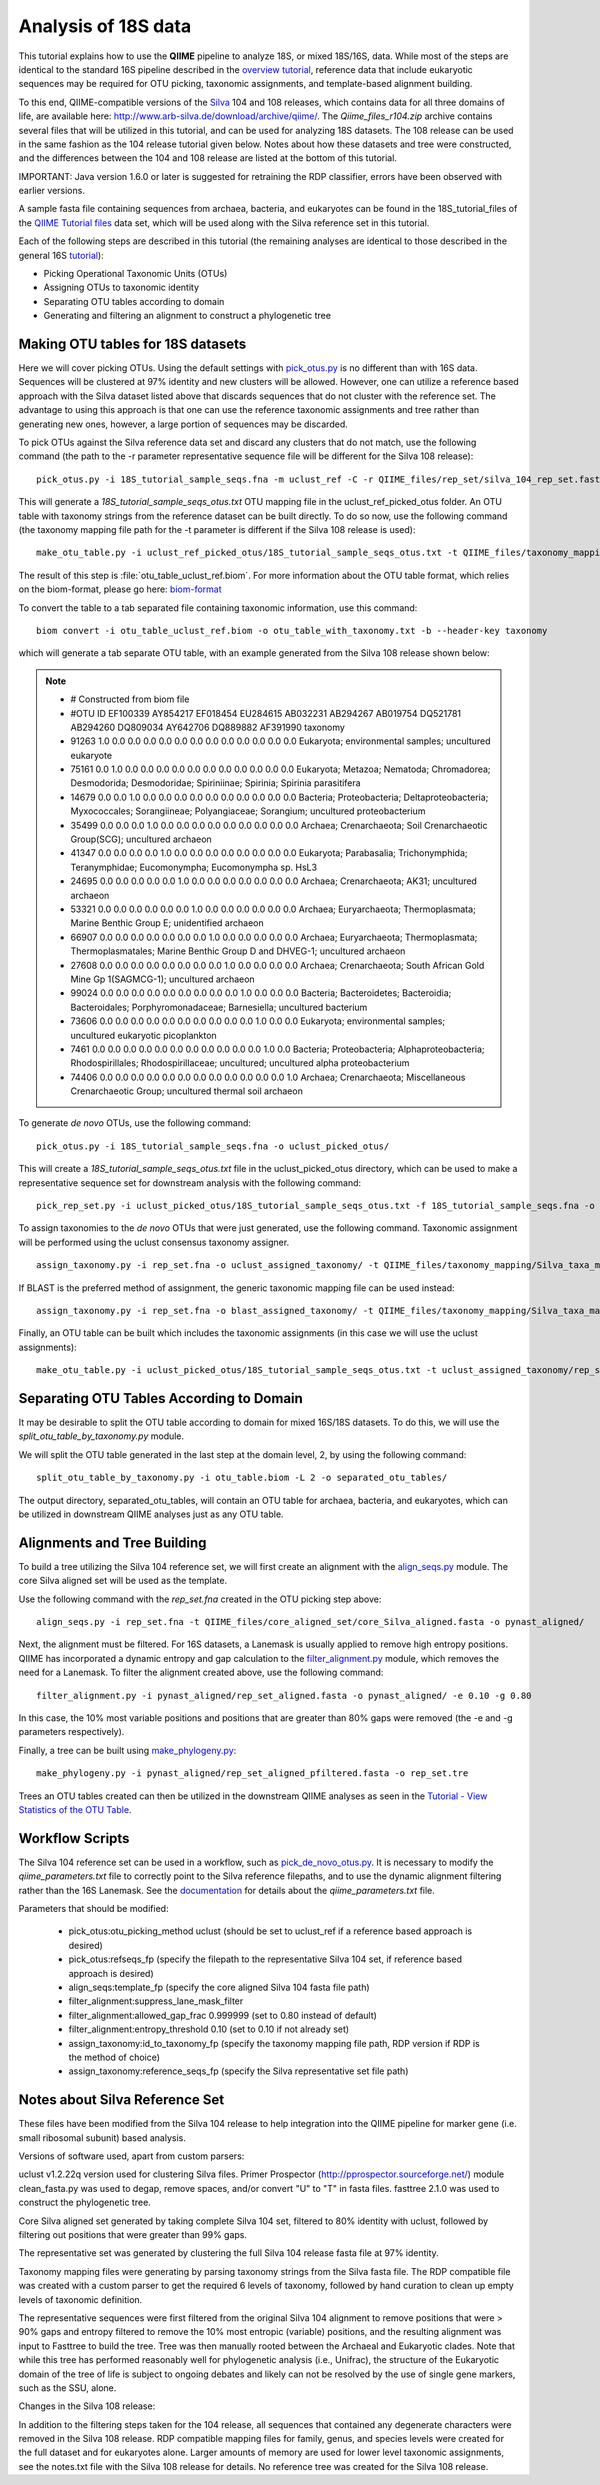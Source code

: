 .. _processing_18S_data:


Analysis of 18S data
---------------------

This tutorial explains how to use the **QIIME** pipeline to analyze 18S, or mixed 18S/16S, data.  While most of the steps are identical to the standard 16S pipeline described in the `overview tutorial <tutorial.html>`_, reference data that include eukaryotic sequences may be required for OTU picking, taxonomic assignments, and template-based alignment building.

To this end, QIIME-compatible versions of the `Silva <http://www.arb-silva.de/>`_ 104 and 108 releases, which contains data for all three domains of life, are available here: http://www.arb-silva.de/download/archive/qiime/.  The `Qiime_files_r104.zip` archive contains several files that will be utilized in this tutorial, and can be used for analyzing 18S datasets.  The 108 release can be used in the same fashion as the 104 release tutorial given below.  Notes about how these datasets and tree were constructed, and the differences between the 104 and 108 release are listed at the bottom of this tutorial.

IMPORTANT:  Java version 1.6.0 or later is suggested for retraining the RDP classifier, errors have been observed with earlier versions.

A sample fasta file containing sequences from archaea, bacteria, and eukaryotes can be found in the 18S_tutorial_files of the `QIIME Tutorial files <ftp://thebeast.colorado.edu/pub/QIIME-v1.5.0-dependencies/qiime_tutorial-v1.5.0.zip>`_ data set, which will be used along with the Silva reference set in this tutorial.

Each of the following steps are described in this tutorial (the remaining analyses are identical to those described in the general 16S `tutorial <tutorial.html>`_):

* Picking Operational Taxonomic Units (OTUs)
* Assigning OTUs to taxonomic identity
* Separating OTU tables according to domain
* Generating and filtering an alignment to construct a phylogenetic tree

.. _pickotus:

Making OTU tables for 18S datasets
==================================

Here we will cover picking OTUs.  Using the default settings with `pick_otus.py <../scripts/pick_otus.html>`_ is no different than with 16S data.  Sequences will be clustered at 97% identity and new clusters will be allowed.  However, one can utilize a reference based approach with the Silva dataset listed above that discards sequences that do not cluster with the reference set.  The advantage to using this approach is that one can use the reference taxonomic assignments and tree rather than generating new ones, however, a large portion of sequences may be discarded.

To pick OTUs against the Silva reference data set and discard any clusters that do not match, use the following command (the path to the -r parameter representative sequence file will be different for the Silva 108 release): ::

	pick_otus.py -i 18S_tutorial_sample_seqs.fna -m uclust_ref -C -r QIIME_files/rep_set/silva_104_rep_set.fasta -o uclust_ref_picked_otus/

This will generate a `18S_tutorial_sample_seqs_otus.txt` OTU mapping file in the uclust_ref_picked_otus folder.  An OTU table with taxonomy strings from the reference dataset can be built directly.  To do so now, use the following command (the taxonomy mapping file path for the -t parameter is different if the Silva 108 release is used): ::

	make_otu_table.py -i uclust_ref_picked_otus/18S_tutorial_sample_seqs_otus.txt -t QIIME_files/taxonomy_mapping/Silva_taxa_mapping_104set_97_otus.txt -o otu_table_uclust_ref.biom

The result of this step is :file:`otu_table_uclust_ref.biom`. For more information about the OTU table format, which relies on the biom-format, please go here: `biom-format <http://biom-format.org/documentation/biom_format.html>`_

To convert the table to a tab separated file containing taxonomic information, use this command: ::

    biom convert -i otu_table_uclust_ref.biom -o otu_table_with_taxonomy.txt -b --header-key taxonomy

which will generate a tab separate OTU table, with an example generated from the Silva 108 release shown below:

.. note::

    * # Constructed from biom file
    * #OTU ID	EF100339	AY854217	EF018454	EU284615	AB032231	AB294267	AB019754	DQ521781	AB294260	DQ809034	AY642706	DQ889882	AF391990	taxonomy
    * 91263	1.0	0.0	0.0	0.0	0.0	0.0	0.0	0.0	0.0	0.0	0.0	0.0	0.0	Eukaryota; environmental samples; uncultured eukaryote
    * 75161	0.0	1.0	0.0	0.0	0.0	0.0	0.0	0.0	0.0	0.0	0.0	0.0	0.0	Eukaryota; Metazoa; Nematoda; Chromadorea; Desmodorida; Desmodoridae; Spiriniinae; Spirinia; Spirinia parasitifera
    * 14679	0.0	0.0	1.0	0.0	0.0	0.0	0.0	0.0	0.0	0.0	0.0	0.0	0.0	Bacteria; Proteobacteria; Deltaproteobacteria; Myxococcales; Sorangiineae; Polyangiaceae; Sorangium; uncultured proteobacterium
    * 35499	0.0	0.0	0.0	1.0	0.0	0.0	0.0	0.0	0.0	0.0	0.0	0.0	0.0	Archaea; Crenarchaeota; Soil Crenarchaeotic Group(SCG); uncultured archaeon
    * 41347	0.0	0.0	0.0	0.0	1.0	0.0	0.0	0.0	0.0	0.0	0.0	0.0	0.0	Eukaryota; Parabasalia; Trichonymphida; Teranymphidae; Eucomonympha; Eucomonympha sp. HsL3
    * 24695	0.0	0.0	0.0	0.0	0.0	1.0	0.0	0.0	0.0	0.0	0.0	0.0	0.0	Archaea; Crenarchaeota; AK31; uncultured archaeon
    * 53321	0.0	0.0	0.0	0.0	0.0	0.0	1.0	0.0	0.0	0.0	0.0	0.0	0.0	Archaea; Euryarchaeota; Thermoplasmata; Marine Benthic Group E; unidentified archaeon
    * 66907	0.0	0.0	0.0	0.0	0.0	0.0	0.0	1.0	0.0	0.0	0.0	0.0	0.0	Archaea; Euryarchaeota; Thermoplasmata; Thermoplasmatales; Marine Benthic Group D and DHVEG-1; uncultured archaeon
    * 27608	0.0	0.0	0.0	0.0	0.0	0.0	0.0	0.0	1.0	0.0	0.0	0.0	0.0	Archaea; Crenarchaeota; South African Gold Mine Gp 1(SAGMCG-1); uncultured archaeon
    * 99024	0.0	0.0	0.0	0.0	0.0	0.0	0.0	0.0	0.0	1.0	0.0	0.0	0.0	Bacteria; Bacteroidetes; Bacteroidia; Bacteroidales; Porphyromonadaceae; Barnesiella; uncultured bacterium
    * 73606	0.0	0.0	0.0	0.0	0.0	0.0	0.0	0.0	0.0	0.0	1.0	0.0	0.0	Eukaryota; environmental samples; uncultured eukaryotic picoplankton
    * 7461	0.0	0.0	0.0	0.0	0.0	0.0	0.0	0.0	0.0	0.0	0.0	1.0	0.0	Bacteria; Proteobacteria; Alphaproteobacteria; Rhodospirillales; Rhodospirillaceae; uncultured; uncultured alpha proteobacterium
    * 74406	0.0	0.0	0.0	0.0	0.0	0.0	0.0	0.0	0.0	0.0	0.0	0.0	1.0	Archaea; Crenarchaeota; Miscellaneous Crenarchaeotic Group; uncultured thermal soil archaeon

To generate *de novo* OTUs, use the following command: ::

	pick_otus.py -i 18S_tutorial_sample_seqs.fna -o uclust_picked_otus/

This will create a `18S_tutorial_sample_seqs_otus.txt` file in the uclust_picked_otus directory, which can be used to make a representative sequence set for downstream analysis with the following command: ::

	pick_rep_set.py -i uclust_picked_otus/18S_tutorial_sample_seqs_otus.txt -f 18S_tutorial_sample_seqs.fna -o rep_set.fna

To assign taxonomies to the *de novo* OTUs that were just generated, use the following command. Taxonomic assignment will be performed using the uclust consensus taxonomy assigner. ::

	assign_taxonomy.py -i rep_set.fna -o uclust_assigned_taxonomy/ -t QIIME_files/taxonomy_mapping/Silva_taxa_mapping_104set_97_otus.txt -r QIIME_files/rep_set/silva_104_rep_set.fasta


If BLAST is the preferred method of assignment, the generic taxonomic mapping file can be used instead: ::

	assign_taxonomy.py -i rep_set.fna -o blast_assigned_taxonomy/ -t QIIME_files/taxonomy_mapping/Silva_taxa_mapping_104set_97_otus.txt -r QIIME_files/rep_set/silva_104_rep_set.fasta -m blast

Finally, an OTU table can be built which includes the taxonomic assignments (in this case we will use the uclust assignments): ::

	make_otu_table.py -i uclust_picked_otus/18S_tutorial_sample_seqs_otus.txt -t uclust_assigned_taxonomy/rep_set_tax_assignments.txt -o otu_table.biom

Separating OTU Tables According to Domain
=========================================

It may be desirable to split the OTU table according to domain for mixed 16S/18S datasets.  To do this, we will use the  `split_otu_table_by_taxonomy.py` module.

We will split the OTU table generated in the last step at the domain level, 2, by using the following command: ::

	split_otu_table_by_taxonomy.py -i otu_table.biom -L 2 -o separated_otu_tables/

The output directory, separated_otu_tables, will contain an OTU table for archaea, bacteria, and eukaryotes, which can be utilized in downstream QIIME analyses just as any OTU table.

Alignments and Tree Building
============================

To build a tree utilizing the Silva 104 reference set, we will first create an alignment with the `align_seqs.py <../scripts/align_seqs.html>`_ module.  The core Silva aligned set will be used as the template.

Use the following command with the `rep_set.fna` created in the OTU picking step above: ::

	align_seqs.py -i rep_set.fna -t QIIME_files/core_aligned_set/core_Silva_aligned.fasta -o pynast_aligned/

Next, the alignment must be filtered.  For 16S datasets, a Lanemask is usually applied to remove high entropy positions.  QIIME has incorporated a dynamic entropy and gap calculation to the `filter_alignment.py <../scripts/filter_alignment.html>`_ module, which removes the need for a Lanemask.  To filter the alignment created above, use the following command: ::

	filter_alignment.py -i pynast_aligned/rep_set_aligned.fasta -o pynast_aligned/ -e 0.10 -g 0.80

In this case, the 10% most variable positions and positions that are greater than 80% gaps were removed (the -e and -g parameters respectively).

Finally, a tree can be built using `make_phylogeny.py <../scripts/make_phylogeny.html>`_: ::

	make_phylogeny.py -i pynast_aligned/rep_set_aligned_pfiltered.fasta -o rep_set.tre

Trees an OTU tables created can then be utilized in the downstream QIIME analyses as seen in the `Tutorial - View Statistics of the OTU Table <tutorial.html#view-statistics-of-the-otu-table>`_.

Workflow Scripts
================

The Silva 104 reference set can be used in a workflow, such as `pick_de_novo_otus.py <../scripts/pick_de_novo_otus.html>`_.  It is necessary to modify the `qiime_parameters.txt` file to correctly point to the Silva reference filepaths, and to use the dynamic alignment filtering rather than the 16S Lanemask.  See the `documentation <../documentation/file_formats.html#qiime-parameters>`_ for details about the `qiime_parameters.txt` file.

Parameters that should be modified:

	* pick_otus:otu_picking_method	uclust (should be set to uclust_ref if a reference based approach is desired)
	* pick_otus:refseqs_fp (specify the filepath to the representative Silva 104 set, if reference based approach is desired)

	* align_seqs:template_fp (specify the core aligned Silva 104 fasta file path)

	* filter_alignment:suppress_lane_mask_filter
	* filter_alignment:allowed_gap_frac	0.999999 (set to 0.80 instead of default)
	* filter_alignment:entropy_threshold	0.10 (set to 0.10 if not already set)

	* assign_taxonomy:id_to_taxonomy_fp (specify the taxonomy mapping file path, RDP version if RDP is the method of choice)
	* assign_taxonomy:reference_seqs_fp (specify the Silva representative set file path)

Notes about Silva Reference Set
===============================

These files have been modified from the Silva 104 release to help integration into the QIIME pipeline for marker gene (i.e. small ribosomal subunit) based analysis.

Versions of software used, apart from custom parsers:

uclust v1.2.22q version used for clustering Silva files.
Primer Prospector (http://pprospector.sourceforge.net/) module clean_fasta.py was used to degap, remove spaces, and/or convert "U" to "T" in fasta files.
fasttree 2.1.0 was used to construct the phylogenetic tree.

Core Silva aligned set generated by taking complete Silva 104 set, filtered to 80% identity with uclust, followed by filtering out positions that were greater than 99% gaps.

The representative set was generated by clustering the full Silva 104 release fasta file at 97% identity.

Taxonomy mapping files were generating by parsing taxonomy strings from the Silva fasta file.  The RDP compatible file was created with a custom parser to get the required 6 levels of taxonomy, followed by hand curation to clean up empty levels of taxonomic definition.

The representative sequences were first filtered from the original Silva 104 alignment to remove positions that were > 90% gaps and entropy filtered to remove the 10% most entropic (variable) positions, and the resulting alignment was input to Fasttree to build the tree.  Tree was then manually rooted between the Archaeal and Eukaryotic clades.  Note that while this tree has performed reasonably well for phylogenetic analysis (i.e., Unifrac), the structure of the Eukaryotic domain of the tree of life is subject to ongoing debates and likely can not be resolved by the use of single gene markers, such as the SSU, alone.

Changes in the Silva 108 release:

In addition to the filtering steps taken for the 104 release, all sequences that contained any degenerate characters were removed in the Silva 108 release.  RDP compatible mapping files for family, genus, and species levels were created for the full dataset and for eukaryotes alone.  Larger amounts of memory are used for lower level taxonomic assignments, see the notes.txt file with the Silva 108 release for details.  No reference tree was created for the Silva 108 release.



